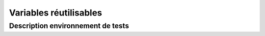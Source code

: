 Variables réutilisables
=======================

Description environnement de tests
----------------------------------